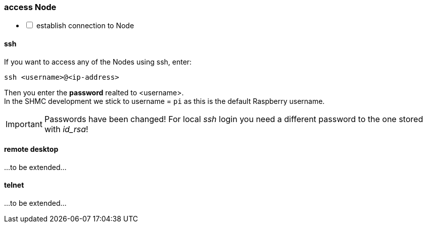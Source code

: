 [[remote:access]]
=== access Node
[%interactive]
* [ ] establish connection to Node

==== ssh
If you want to access any of the Nodes using ssh, enter:

 ssh <username>@<ip-address>

Then you enter the *password* realted to <username>. +
In the SHMC development we stick to username = `pi` as this is the default Raspberry username.

[IMPORTANT]
====
Passwords have been changed!
For local _ssh_ login you need a different password to the one stored with _id_rsa_!
====

==== remote desktop
...to be extended...

==== telnet
...to be extended...


